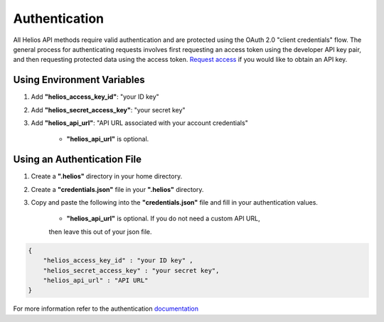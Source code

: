 .. _authentication:

Authentication
==============

All Helios API methods require valid authentication and are protected using 
the OAuth 2.0 "client credentials" flow.  The general process for 
authenticating requests involves first requesting an access token using the 
developer API key pair, and then requesting protected data using the access 
token.  `Request access <https://www.harris.com/forms/sishelioscontactus>`_
if you would like to obtain an API key.

Using Environment Variables
---------------------------

#. Add **"helios\_access\_key\_id"**: "your ID key"
#. Add **"helios\_secret\_access\_key"**: "your secret key"
#. Add **"helios\_api\_url"**: "API URL associated with your account credentials"

    - **"helios\_api\_url"** is optional.

Using an Authentication File
----------------------------

#. Create a **".helios"** directory in your home directory.
#. Create a **"credentials.json"** file in your **".helios"** directory.
#. Copy and paste the following into the **"credentials.json"** file and fill in
   your authentication values.

    - **"helios\_api\_url"** is optional.  If you do not need a custom API URL,
    then leave this out of your json file.

.. code-block:: json

    { 
        "helios_access_key_id" : "your ID key" ,
        "helios_secret_access_key" : "your secret key",
        "helios_api_url" : "API URL"
    }

For more information refer to the authentication 
`documentation <https://helios.earth/developers/api/authentication/>`_